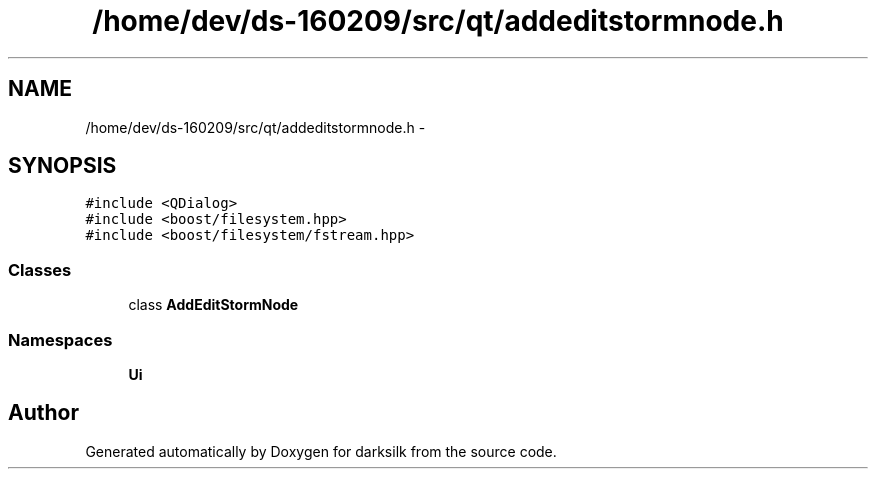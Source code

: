 .TH "/home/dev/ds-160209/src/qt/addeditstormnode.h" 3 "Wed Feb 10 2016" "Version 1.0.0.0" "darksilk" \" -*- nroff -*-
.ad l
.nh
.SH NAME
/home/dev/ds-160209/src/qt/addeditstormnode.h \- 
.SH SYNOPSIS
.br
.PP
\fC#include <QDialog>\fP
.br
\fC#include <boost/filesystem\&.hpp>\fP
.br
\fC#include <boost/filesystem/fstream\&.hpp>\fP
.br

.SS "Classes"

.in +1c
.ti -1c
.RI "class \fBAddEditStormNode\fP"
.br
.in -1c
.SS "Namespaces"

.in +1c
.ti -1c
.RI " \fBUi\fP"
.br
.in -1c
.SH "Author"
.PP 
Generated automatically by Doxygen for darksilk from the source code\&.

